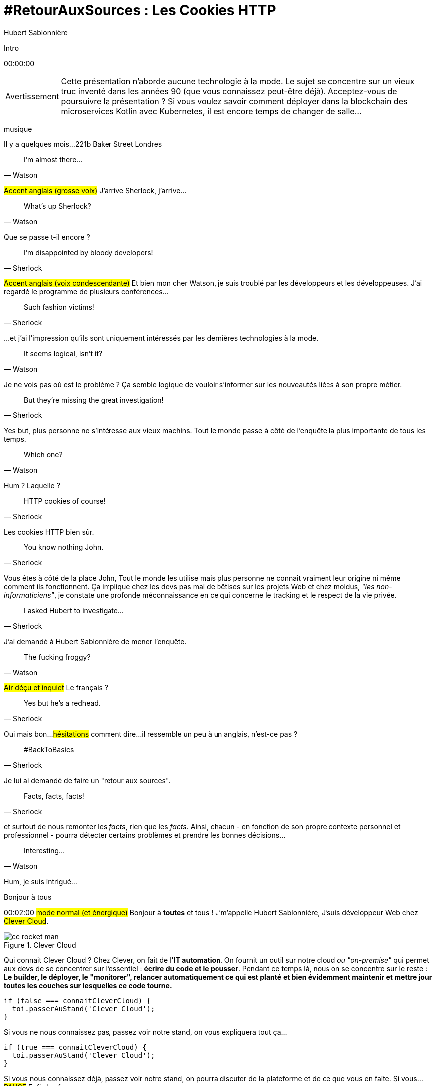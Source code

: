 = #RetourAuxSources : Les Cookies HTTP
Hubert Sablonnière
:author-twitter: @hsablonniere
:author-avatar: img/hsablonniere-profil-2017.jpg
:author-company: Clever Cloud
:author-company-logo: img/clever-cloud-logo.svg
:hashtags: #CookiesRocks
:event: Devoxx France
:date: 19 avril 2018

[slide=poster]
Intro

[.time]#00:00:00#

[WARNING, caption=Avertissement]
Cette présentation n'aborde aucune technologie à la mode.
Le sujet se concentre sur un vieux truc inventé dans les années 90 (que vous connaissez peut-être déjà).
[.question]#Acceptez-vous de poursuivre la présentation ?#
Si vous voulez savoir comment déployer dans la blockchain des microservices Kotlin avec Kubernetes, il est encore temps de changer de salle...

[.four]#musique#

[slide=location]
Il y a quelques mois...
221b Baker Street
Londres

[quote, Watson]
I'm almost there...

#Accent anglais (grosse voix)#
J'arrive Sherlock, j'arrive...

[quote, Watson]
What's up Sherlock?

Que se passe t-il encore ?

[quote, Sherlock]
I'm disappointed by bloody developers!

#Accent anglais (voix condescendante)#
Et bien mon cher Watson,
je suis troublé par les développeurs et les développeuses.
J'ai regardé le programme de plusieurs conférences...

[quote, Sherlock]
Such fashion victims!

...et j'ai l'impression qu'ils sont uniquement intéressés par les dernières technologies à la mode.

[quote, Watson]
It seems logical, isn't it?

Je ne vois pas où est le problème ?
Ça semble logique de vouloir s'informer sur les nouveautés liées à son propre métier.

[quote, Sherlock]
But they're missing  the great investigation!

Yes but, plus personne ne s'intéresse aux vieux machins.
Tout le monde passe à côté de l'enquête la plus importante de tous les temps.

[quote, Watson]
Which one?

Hum ?
Laquelle ?

[quote, Sherlock]
HTTP cookies of course!

Les cookies HTTP bien sûr.

[quote, Sherlock]
You know nothing John.

Vous êtes à côté de la place John,
Tout le monde les utilise mais plus personne ne connaît vraiment leur origine ni même comment ils fonctionnent.
Ça implique chez les devs pas mal de bêtises sur les projets Web
et chez moldus, _"les non-informaticiens"_, je constate une profonde méconnaissance en ce qui concerne le tracking et le respect de la vie privée.

[quote, Sherlock]
I asked Hubert to investigate...

J'ai demandé à Hubert Sablonnière de mener l'enquête.

[quote, Watson]
The fucking froggy?

#Air déçu et inquiet#
Le français ?

[quote, Sherlock]
Yes but he's a redhead.

Oui mais bon...
#hésitations#
comment dire...
il ressemble un peu à un anglais, n'est-ce pas ?

[quote, Sherlock]
#BackToBasics

Je lui ai demandé de faire un "retour aux sources".

[quote, Sherlock]
Facts, facts, facts!

et surtout de nous remonter les _facts_, rien que les _facts_.
Ainsi, chacun - en fonction de son propre contexte personnel et professionnel - pourra détecter certains problèmes et prendre les bonnes décisions...

[quote, Watson]
Interesting...

Hum, je suis intrigué...

[slide=poster]
Bonjour à tous

[.time]#00:02:00#
#mode normal (et énergique)#
Bonjour à *toutes* et tous !
J'm'appelle Hubert Sablonnière,
J'suis développeur Web chez #Clever Cloud#.

.Clever Cloud
image::img/cc-rocket-man.png[role=logo]

[.question]#Qui connait Clever Cloud ?#
Chez Clever, on fait de l'**IT automation**.
// Quand je dis IT automation, ça veut dire que globalement on fournit un outil et que ce soit sur notre cloud ou "on-premise", les développeurs n'ont plus qu'à envoyer leur code et nous on s'occupe du reste :
On fournit un outil sur notre cloud _ou "on-premise"_ qui permet aux devs de se concentrer sur l'essentiel :
*écrire du code et le pousser*.
Pendant ce temps là, nous on se concentre sur le reste :
*Le builder, le déployer, le "monitorer", relancer automatiquement ce qui est planté*
*et bien évidemment maintenir et mettre jour toutes les couches sur lesquelles ce code tourne.*

[source, js, slide=code]
if (false === connaitCleverCloud) {
  toi.passerAuStand('Clever Cloud');
}

Si vous ne nous connaissez pas, passez voir notre stand, on vous expliquera tout ça...

[source, js, slide=code]
if (true === connaitCleverCloud) {
  toi.passerAuStand('Clever Cloud');
}

Si vous nous connaissez déjà, passez voir notre stand, on pourra discuter de la plateforme et de ce que vous en faite.
Si vous... #PAUSE# Enfin bref...

[source, js, slide=code]
if (true) {
  toi.passerAuStand('Clever Cloud');
}

...passez voir notre stand ;-)

[slide=blank]
Enchaînement vers cookies

[.time]#00:03:00#
Aujourd'hui, j'ai envie de vous parler de mon enquête sur les cookies HTTP.

image::img/2018-unknown.svg[]

Alors, j'ai commencé par retourner à la source des cookies.

image::img/2018-1994.svg[]

#Narrateur#
(Nous sommes en 1994)
et je me suis intéressé à...

// http://facesofopensource.com/lou-montulli/
// http://www.peteradamsphoto.com/lou-montulli-2/
image::img/loumontulli.jpg[author="Peter Adams", role="big top"]

...ce monsieur!
#Mains en l'air qui prient au ciel#

image::img/loumontulli.jpg[title="Lou Montulli" author="Peter Adams", role="big top"]

*Lou Montulli*
Quand on s'intéresse à l'histoire du Web,
on parle souvent de Tim Berners-Lee ou de Robert Cailleau.

[slide=text]
#ILoveLou : mot-dièse à utiliser sans modération

Aujourd'hui, je voudrai rendre hommage à Lou et souligner l'impact qu'il a eu sur pas mal de technologies du Web qu'on utilise encore aujourd'hui.
C'est parti pour les anecdotes !

.Netscape
image::img/netscape_4-6.svg[role=logo]

En 1994, Lou travaille chez Netscape et avec ses collègues...

[slide=text]
fishcam : des poissons en live depuis 1994

...il met en place la 2ème webcam de l'histoire.
Un petit _easter-egg_ accessible via *Ctrl+Alt+F* sur Netscape et qui aujourd'hui...

[slide=blank, data-viewport=3]
Démo fishcam

...est toujours dispo sur *fishcam.com* !
#Démo fishcam#
L'aquarium est en Californie et là on voit bien une photo qui date d'il y a qq secondes.
#Voix d'enfant#
Coucou les petits poissons !
Bon, ça DL 30 kilo toutes les 2 secondes soit 40 megs d'ici là fin du talk alors on va fermer la page quand même.
-> 640 by 480 pixel image and took nearly 20 seconds
-> Updated every minute

[slide=text]
Lynx : navigateur Web en mode texte

Lou est aussi le co-créateur de Lynx, un navigateur Web en mode texte

// image::img/screenshots/wikipedia-lynx.jpg[url="https://en.wikipedia.org/wiki/Lynx_(web_browser)"]

[slide=blank, data-viewport=4]
Démo lynx

#Démo lynx#
Pour ceux qui connaissent pas, Lynx, c'est assez rudimentaire mais c'est *uuuultra*-rapide !
Je peux aller sur le site du CFP de Devoxx,
chercher "cookies" et trouver des infos sur cette présentation.
Je m'en sers pas tous les jours, mais à chaque fois je trouve que ça remet en perspective l'importance du contenu et de l'accessibilité sur un site Web.

[slide=blank]
Intro <blink>

A propos de Lynx, tiens.
Une soirée d'été 1994, après le boulot, Lou et ses collègues vont boire des verres dans un bar.
Ils discutent du futur du Web, des possibles extensions d'HTML et dans cette discussion, Lou mentionne qu'il était un peu triste car à cause de ses limitations graphiques, Lynx ne pourraient probablement pas supporter toutes ces nouveautés.
La seule chose que Lynx pouvait faire, c'était à la rigueur de faire clignoter du texte.

[slide=blank]
Intro <blink>

#Faux rire#
Ah ah ah, qu'est ce qu'ils ont bien rigolé sur le fait que cette idée était complètement absurde.
La soirée continue, Lou rencontre celle qui deviendra sa femme et le lendemain matin en arrivant au boulot,
il découvre que son collègue _"Jean-Michel 1er degré"_ est repassé par le bureau après la soirée...

[slide=text]
[.blink]`<blink>` : la meilleure balise de tous les temps !

...et a implémenté dans la nuit la meilleure balise de tout les temps.
Tout a donc commencé avec un _easter-egg_ non documenté dans Netscape.
La suite de l'histoire, vous la connaissez...
Et encore...

[slide=text]
[.shake]`<shake>` : si on m'avait demandé mon avis...

...si j'avais participé à cette soirée, ça aurait pu être bien pire !

[slide=blank]
Lancement gif

On se moque mais, cette balise on l'a tous utilisé,
et à l'époque, tout était bon à prendre pour attirer l'attention des visiteurs sur les bannières de pub.
Quand le plugin Java est arrivé dans Netscape,
beaucoup s'en sont emparé pour animer du texte et le faire défiler.
Le problème, c'est que le plugin mettait une bonne trentaine de secondes à se lancer.

video::videos/no.mp4[]

Et ça, ça frustrait beaucoup notre ami Lou.
Il voulait remplacer les pubs en Java par autre chose.
Du coup pendant un mois, il a tanné Scott Furman, celui qui bossait sur le code d'imaging de Netscape,

[slide=text]
gifs animés : parceque Java c'est trop long à charger

pour ajouter une extension au format gif et ainsi boucler plusieurs fois sur l'animation des frames présentes dans le fichier.
C'est exactement pour ça qu'aujourd'hui encore, si vous ouvrez n'importe quel gif animé avec le bon éditeur,
vous verrez le "Netscape Application Block" qui permet de préciser combien de fois l'animation doit recommencer.
Avec 0 pour l'infini.

image::img/loumontulli.jpg[author="Peter Adams", role="light unzoom"]

[.one]#unzoom#
Si je vous parle autant de Lou c'est aussi est surtout,
parce que c'est l'inventeur des cookies HTTP.
À une époque où le Web était encore complètement sans état,
implémenter un site e-commerce avec un panier virtuel tout en étant capable de reconnaître un même client entre plusieurs chargement de pages...
#grimace# c'était pas la joie.
Et c'est bien dans ce but précis,
maintenir un visiteur connecté sur un site
que Lou a voulu ajouter un état côté client.
Dans mon enquête je me suis intéressé à plusieurs points de vues.
Celui que je veux vous présenter aujourd'hui,

[.zoom-patent]
image::img/screenshots/cookie-patent.jpg[url="https://patents.google.com/patent/US5774670A/en"]

== Point de vue : celui/celle qui utilise  des cookies  sur son site Web

[.time]#00:08:00#
c'est le point de vue de celui ou celle qui utilise des cookies sur son site Web.
[.question]#Il y des devs dans la salle ?#
Ça tombe bien !
Donc on va vraiment revenir aux bases,
en posant une série de questions et en y apportant des réponses.
Je vais peut-être expliquer des choses que vous savez déjà,
mais les rappels ça fait toujours du bien
et on va aussi parler de certaines nouveautés.

[slide=question]
C'est quoi un cookie HTTP ?

[.time]#00:08:30#
Première question : _C'est quoi un cookie HTTP ?_
Déjà on va arrêter de dire que les cookies sont des fichiers stockés sur un ordinateur.
C'est incomplet et daté car les cookies c'est + qu'une forme de stockage et ça fait bien longtemps qu'on ne stocke plus un cookie par fichier.
On va également arrêter de mélanger/confondre les cookies avec une session utilisateur stockée côté serveur.
Trop souvent, j'entends quelqu'un dire, "j'ai stocké cette info dans les cookies"
alors qu'en fait l'info est stockée en RAM, côté serveur, dans la session utilisateur.
Je dis NON !
Moi j'préfère présenter les cookies comme un protocole.
Un comportement sur lequel navigateurs et serveurs se sont mis d'accord pour maintenir un état côté client.
Petit schéma.

image::img/cookies-flow-01.svg[]

Un utilisateur veut se rendre sur le site "cookies.rocks".

image::img/cookies-flow-02.svg[]

Il tape l'adresse dans son navigateur.

image::img/cookies-flow-03.svg[]

Son navigateur fait une requête HTTP :
*GET* vers *http://cookies.rocks/*

image::img/cookies-flow-04.svg[]

Le serveur répond :
*200 OK* avec la page HTML du site demandé.

image::img/cookies-flow-04b.svg[]

Mais surtout, le serveur utilise l'en-tête *`Set-Cookie`* pour demander au navigateur de stocker de l'information,
une clé et une valeur.

image::img/cookies-flow-04c.svg[]

Et c'est vrai... que... le plus souvent, ce couple clé/valeur, permet de stocker un identifiant unique.

image::img/cookies-flow-04d.svg[]

Après ça peut aussi être tout simplement la langue choisie par l'utilisateur, un thème personnalisé...

image::img/cookies-flow-05.svg[]

Côté navigateur, on a un espace de stockage, la jarre à cookies.
Quand le navigateur reçoit un cookie.

image::img/cookies-flow-06.svg[]

Il le stocke dans sa jarre.

image::img/cookies-flow-07.svg[]

Du coup, un peu plus tard,

image::img/cookies-flow-08.svg[]

quand l'utilisateur retourne sur le même site,

image::img/cookies-flow-09.svg[]

le navigateur regarde dans sa jarre si des cookies ont été déposés pour ce site,

image::img/cookies-flow-10.svg[]

Et quand c'est le cas,

image::img/cookies-flow-11.svg[]

le navigateur fait sa requête HTTP comme avant :
*GET* vers *http://cookies.rocks/*

image::img/cookies-flow-11b.svg[]

et il renvoie l'information stockée avec l'en-tête *Cookie*

image::img/cookies-flow-11c.svg[]

Ici, on continue l'exemple où le cookie contient un identifiant.
Avec cette information,

image::img/cookies-flow-12.svg[]

Le serveur peut envoyer sa réponse HTTP :
*200 OK* avec la page HTML du site demandé.
Et surtout,

image::img/cookies-flow-12b.svg[]

Il peut contextualiser sa réponse.

[slide=blank]
Les cookies, c'est ça.

Les cookies, c'est ça.
#PAUSE#
Un protocole entre le serveur et le navigateur permettant le stockage d'un état côté client.

// [slide=blank, data-viewport=1]
// Démo d'un cookie simple dans le browser
//
// Démo d'un cookie simple dans le browser

image::img/rfcs-01.svg[]

Ce fonctionnement a été inventé et spécifié par Lou Montulli en 1994.

image::img/rfcs-02.svg[]

On a eu une vraie RFC en 1997,

image::img/rfcs-03.svg[]

et une autre en 2000,
mais globalement,
#PAUSE#
depuis 24 ans,
#PAUSE#
ça fonctionne toujours de la même manière.
#PAUSE#
Une fois que le navigateur a reçu un cookie.

[slide=question]
Combien de temps  est stocké un cookie ?

[.time]#00:11:40#
_Combien de temps est-ce qu'il le stocke ?_

.Expiration à la fermeture de la session
[source, cookies]
Set-Cookie: id=42

De base, quand le serveur envoie l'en-tête *Set-Cookie*,
c'est lui qui choisit combien de temps le cookie doit être stocké.
Ici l'identifiant 42 sera stocké dans le navigateur le temps de la session.
C'est à dire jusqu'à la fermeture du navigateur.
#PAUSE#
Pour demander un stockage persistant des cookies, le serveur a 2 moyens :

.Expiration à une date précise
[source, cookies]
Set-Cookie: id=42;
            Expires=Wed, 20 Jan 2021 10:30:00 GMT

Il peut définir une [.two]#date d'expiration# avec l'attribut [.one]#Expires#.

.Expiration après une certaine durée
[source, cookies]
Set-Cookie: id=42; Max-Age=86400

Ou il peut définir une [.two]#durée en secondes# avec l'attribut [.one]#Max-Age#.
-> Attribut ajouté par la première RFC officielle de 1997.
#PAUSE#
Un fois qu'un cookie est déposé par le serveur...

// [slide=blank]
// Démo de cookie persistent

[slide=question]
Comment demander  la suppression d'un cookie ?

[.time]#00:12:20#
..._comment peut-il demander la suppression d'un cookie_ avant son expiration.
Au départ, je me suis dit il doit bien y avoir un header
*Remove-Cookie* ou *Delete-Cookie*,
NON !
Pour demander la suppression d'un cookie...

.Demander la suppression d'un cookie
[source, cookies]
Set-Cookie: id=42;
            Expires=Thu, 01 Jan 1970 00:00:00 GMT

Le serveur peut utiliser l'attribut [.one]#Expires# avec [.two]#une date dans le passé#.
Généralement on utilise la date de reference epoch du 1er janvier 1970.

.Demander la suppression d'un cookie
[source, cookies]
Set-Cookie: id=42; Max-Age=0

Le serveur peut également utiliser l'attribut [.one]#Max-Age# avec une [.two]#durée égale à zéro#.

[slide=blank]
Pause, pb des cookies

Pour l'instant, les choses sont simples, pas de piège, pas de surprise.
Mais depuis tout à l'heure, je dis :
_"quand l'utilisateur retourne sur le site, le navigateur envoie automatiquement les cookies qui vont avec"_.
Mais qu'est-ce que ça veut dire "retourne sur le site" ?

[source, url]
http://mon.site.fr:8080/ma-page.html
https://your-blog.com/the-article.php

Comment le navigateur sait qu'entre une adresse A et une adresse B il s'agit oui ou non du même _"site"_ ?
Et en fait là,
on arrive sur le point qui pose le plus de problème avec les cookies,

// [slide=blank]
// Démo suppression de cookie

[slide=question]
Quand est-ce que  les cookies sont  envoyés automatiquement ?

[.time]#00:13:30#
le fait de savoir quand ils seront envoyés automatiquement par le navigateur (ou pas).

[source, url, suffix="TLD"]
http://blue.cookies.rocks:80/page.html

// [source, url, suffix="TLD"]
// http://big.blue.cookies.rocks:80/awesome-page.html

Si on regarde de plus près une URL,
on a 4 parties :
[.one]#le protocole#
[.three]#l'hôte#
[.two]#le port#
[.four]#le path#
[.three]#&# [.four]#sous domaine#
[.three]#&# [.two]#domaine#
// [.three]#&# [.one]#suffixe#

// [source, url]
// http://cookies.rocks/awesome-page.html
// http://blue.cookies.rocks/boring-page.html
//
// [source, url]
// https://blue.cookies.rocks/the-page.html
//
// [source, url]
// http://cookies.co.uk/the-page.html

.Attribut `Domain=`
[source, cookies]
Set-Cookie: no-domain=no
Set-Cookie: root-domain=root; Domain=cookies.rocks
Set-Cookie: blue-subdomain=blue; Domain=blue.cookies.rocks
Set-Cookie: green-subdomain=green; Domain=green.cookies.rocks

[slide=blank, data-viewport=1]
Démos de cookies avec l'attribut Domain

Vider les cookies
Afficher "show cookies" sur cookies.rocks
Afficher "show cookies" sur blue.cookies.rocks
Afficher "show cookies" sur green.cookies.rocks
Lancer "la page attr Domaine" sur cookies.rocks

[slide=text]
`Domain=` : augmente la portée du cookie  à tous les hôtes  qui se terminent par la valeur

Déposer des cookies pour des niveaux d'hôte plus généraux

.http://blue.cookies.rocks/
[source, url, setCookie="id=42"]
http://blue.cookies.rocks/page.html
! http://big.blue.cookies.rocks/page.html
! http://green.cookies.rocks/page.html
! http://cookies.rocks/page.html
! http://foobar.rocks/page.html

.http://blue.cookies.rocks/
[source, url, setCookie="id=42; Domain=blue.cookies.rocks"]
http://blue.cookies.rocks/page.html
http://big.blue.cookies.rocks/page.html
! http://green.cookies.rocks/page.html
! http://cookies.rocks/page.html
! http://foobar.rocks/page.html

.http://blue.cookies.rocks/
[source, url, setCookie="id=42; Domain=cookies.rocks"]
http://big.blue.cookies.rocks/page.html
http://blue.cookies.rocks/page.html
http://green.cookies.rocks/page.html
http://cookies.rocks/page.html
! http://foobar.rocks/page.html

// .Quelles requêtes partiront avec les cookies ?
// [source, url, suffix="TLD"]
// http://cookies.rocks:80/page.html
// http://cookies.rocks:80/page.html
// http://blue.cookies.rocks:80/page.html
// http://example-foo.com:80/page.html
//
// .Réponse :
// [source, url, suffix="TLD"]
// http://cookies.rocks:80/page.html
// http://cookies.rocks:80/page.html
// # http://blue.cookies.rocks:80/page.html
// # http://example-foo.com:80/page.html
//
// .Déposé par http://cookies.rocks/page.html
// [source, cookies]
// Set-Cookie: id=42; Domain=cookies.rocks
//
// .Quelles requêtes partiront avec les cookies ?
// [source, url, suffix="TLD"]
// http://cookies.rocks:80/page.html
// http://cookies.rocks:80/page.html
// http://blue.cookies.rocks:80/page.html
// http://example-foo.com:80/page.html
//
// .Réponse :
// [source, url, suffix="TLD"]
// http://cookies.rocks:80/page.html
// http://cookies.rocks:80/page.html
// http://blue.cookies.rocks:80/page.html
// # http://example-foo.com:80/page.html
//
// [source, cookies]
// Set-Cookie: id=42; Domain=blue.cookies.rocks
//
// [source, cookies]
// Set-Cookie: id=42; Domain=big.blue.cookies.rocks


[slide=question]
Un cookie avec `Domain=rocks` ?

video::videos/no.mp4#t=4[]

[source, url, suffix="TLD"]
http://big.blue.cookies.rocks:80/page.html

[source, url, suffix="TLD"]
http://big.blue.cookies.co.uk:80/page.html

image::img/screenshots/mozilla-issue-252342.jpg[url="https://bugzilla.mozilla.org/show_bug.cgi?id=252342"]

image::img/screenshots/mozilla-issue-331510.jpg[url="https://bugzilla.mozilla.org/show_bug.cgi?id=331510"]

image::img/screenshots/mozilla-issue-342314.jpg[url="https://bugzilla.mozilla.org/show_bug.cgi?id=342314"]

image::img/screenshots/mozilla-public-suffix-list.jpg[url="https://wiki.mozilla.org/Public_Suffix_List"]

image::img/screenshots/publicsuffix-org.jpg[url="https://publicsuffix.org"]

image::img/rfcs-04.svg[]

image::img/screenshots/rfc6265-page23.jpg[url="https://tools.ietf.org/html/rfc6265#page-23", width="1024"]

image::img/screenshots/mozilla-source-effective-tld-names.jpg[url="https://dxr.mozilla.org/mozilla-central/source/netwerk/dns/effective_tld_names.dat", width="1024"]

image::img/screenshots/chrome-source-effective-tld-names.jpg[url="https://chromium.googlesource.com/chromium/src/net/+/master/base/registry_controlled_domains/effective_tld_names.dat"]

image::img/screenshots/safari-source-effective-tld-names.jpg[url="https://github.com/WebKit/webkit/blob/master/Source/WebCore/platform/soup/PublicSuffixSoup.cpp"]

image::img/screenshots/libsoup-source-effective-tld-names.jpg[url="https://github.com/GNOME/libsoup/blob/master/data/effective_tld_names.dat"]

.Public Suffix List (extraits)
[source, c, slide=code]
----
// uk : https://en.wikipedia.org/wiki/.uk
// Submitted by registry [Michael.Daly@nominet.org.uk]
uk
co.uk
gov.uk
me.uk
police.uk

// jp : https://en.wikipedia.org/wiki/.jp
// http://jprs.co.jp/en/jpdomain.html
// Submitted by registry [info@jprs.jp]
jp
okinawa.jp
osaka.jp
tokyo.jp
----

.Public Suffix List (extrait)
[source, c, slide=code]
----
// GitHub, Inc.
// Submitted by Patrick Toomey [security@github.com]
github.io
githubusercontent.com

// Amazon Elastic Compute Cloud : https://aws.amazon.com/ec2/
// Submitted by Luke Wells [psl-maintainers@amazon.com]
*.compute.amazonaws.com

// Microsoft Corporation : http://microsoft.com
// Submitted by Justin Luk [juluk@microsoft.com]
azurecontainer.io
azurewebsites.net
azure-mobile.net
cloudapp.net
----

.Public Suffix List (extrait)
[source, c, slide=code]
----
// Clever Cloud : https://www.clever-cloud.com/
// Submitted by Quentin Adam [noc@clever-cloud.com]
cleverapps.io
----

[source, url]
http://cookies.rocks/
http://www.bbc.co.uk/news/
http://www.metro.tokyo.jp/
https://hsablonniere.gitlab.io/babbler/
https://foobar.azurewebsites.net/

[slide=question]
Un cookie avec `Domain=localhost` ?

video::videos/no.mp4#t=7[]

.Attribut `Path=`
[source, cookies]
Set-Cookie: id=42; Path=/api
Set-Cookie: id=42; Path=/admin

.http://cookies.rocks/
[source, url, setCookie="id=42"]
http://cookies.rocks/some-page.html
http://cookies.rocks/api/profile
http://cookies.rocks/api-faq

.http://cookies.rocks/
[source, url, setCookie="id=42; Path=/api"]
! http://cookies.rocks/some-page.html
http://cookies.rocks/api/profile
! http://cookies.rocks/api-faq

.http://cookies.rocks/
[source, url, setCookie="id=42; Path=/api-"]
! http://cookies.rocks/some-page.html
! http://cookies.rocks/api/profile
! http://cookies.rocks/api-faq

.http://cookies.rocks/
[source, url, setCookie="id=42; Path=/api-"]
! http://cookies.rocks/some-page.html
! http://cookies.rocks/api/profile
! http://cookies.rocks/api-faq
http://cookies.rocks/api-/foobar

[slide=text]
`Path=` : restreint la portée du cookie  à tous les paths  qui commencent par la valeur*

// [slide=blank]
// Démos de cookies avec l'attribut path

.https://cookies.rocks/
[source, url, setCookie="id=42"]
http://cookies.rocks/some-page.html
https://cookies.rocks/some-page.html

Attribut secure

.Attribut `Secure`
[source, cookies]
Set-Cookie: id=42; Secure

.https://cookies.rocks/
[source, url, setCookie="id=42; Secure"]
! http://cookies.rocks/some-page.html
https://cookies.rocks/some-page.html

[slide=text]
`Secure` : restreint la portée du cookie  aux requêtes sécurisées

.Header HSTS (attention !)
[source, http, slide=code]
Strict-Transport-Security: max-age=86400;
                           includeSubDomains

image::img/screenshots/owasp-hsts.jpg[url="https://www.owasp.org/index.php/HTTP_Strict_Transport_Security_Cheat_Sheet"]

.http://cookies.rocks/ (non sécurisé)
[source, url, setCookie="id=42; Secure"]
! http://cookies.rocks/some-page.html
https://cookies.rocks/some-page.html

image::img/screenshots/draft-ietf-httpbis-cookie-alone.jpg[url="https://tools.ietf.org/html/draft-ietf-httpbis-cookie-alone-01", width="1024"]

.Reçu par le serveur
[source, http, slide=code]
Cookie: id=42

image::img/rfcs-05.svg[]

.Cookie prefix: `__Secure`
[source, cookies]
Set-Cookie: __Secure-id=42; Secure

.Cookie prefix: `__Host`
[source, cookies]
Set-Cookie: __Host-id=42; Secure; Path=/

[source, url]
http://blue.cookies.rocks:80/page.html

[slide=question]
Y a-t-il une  vérification sur le port ?

video::videos/no.mp4#t=13[]

[slide=text]
SOP : Same Origin Policy

[source, url]
http://blue.cookies.rocks:80/page.html

image::img/screenshots/draft-west-origin-cookies.jpg[url="https://tools.ietf.org/html/draft-west-origin-cookies-01", width="1024"]

[slide=text]
AJAX : Asynchronous JavaScript & XML  *(cookies opt-out)*

.Une XHR sur la même origine
[source, js, slide=code]
----
const xhr = new XMLHttpRequest();
xhr.open('GET', '/url', true);
xhr.responseType = 'json';



xhr.send();
----

.Une XHR sur une origine différente
[source, js, slide=code]
----
const xhr = new XMLHttpRequest();
xhr.open('GET', '/url', true);
xhr.responseType = 'json';

xhr.withCredentials = true;

xhr.send();
----

.L'en-tête CORS qui va bien
[source, http, slide=code]
Access-Control-Allow-Credentials: true

[slide=text]
fetch : L'AJAX mais en beaucoup mieux  *(cookies opt-in)*

[source, js, slide=code]
fetch('/url', { credentials: 'omit' })
fetch('/url', { credentials: 'same-origin' })
fetch('/url', { credentials: 'include' })

image::img/screenshots/caniuse-fetch.jpg[url="https://caniuse.com/#feat=fetch"]

image::img/cookies-csrf-01.svg[]

image::img/cookies-csrf-02.svg[]

image::img/cookies-csrf-03.svg[]

image::img/cookies-csrf-04.svg[]

image::img/cookies-csrf-05.svg[]

image::img/cookies-csrf-06.svg[]

image::img/cookies-csrf-07.svg[]

image::img/cookies-csrf-08.svg[]

image::img/cookies-csrf-09.svg[]

[slide=question]
C'est quoi  une attaque CSRF/XSRF ?

[slide=blank, data-viewport=1]
Démos CSRF

#Démo CSRF#
Set profile sur cookies.rocks
Aller sur example-foo et cliquer sur naked pictures

image::img/screenshots/owasp-csrf.jpg[url="https://www.owasp.org/index.php/Cross-Site_Request_Forgery_(CSRF)"]

image::img/rfcs-05.svg[]

.Attribut `SameSite=`
[source, cookies]
Set-Cookie: id=42; SameSite=Lax
Set-Cookie: id=42; SameSite=Strict

// [slide=blank]
// Démos samesite

// [#screenshot-caniuse-samesite-cookies.contain]
// image::img/screenshots/caniuse-com-feat-same-site-cookie-attribute.jpg[]

[slide=question]
Qui peut lire quels cookies ?

[slide=text]
`document.cookie` : l'API navigateur la plus étrange du monde

[slide=blank, data-viewport=1]
Démo document.cookie

Démo document.cookie

[slide=question]
C'est quoi  une attaque XSS ?

[slide=blank, data-viewport=1]
Démo XSS

Démo XSS

image::img/screenshots/owasp-xss.jpg[url="https://www.owasp.org/index.php/Cross-site_Scripting_(XSS)"]

image::img/screenshots/developers-google-csp.jpg[url="https://developers.google.com/web/fundamentals/security/csp/"]

.Attribut `HttpOnly`
[source, cookies]
Set-Cookie: id=42; HttpOnly

[slide=blank, data-viewport=1]
Démo http only

Démo http only

.Récap. des attributs
[source, cookies]
Set-Cookie: id=42;
            Expires=Tue, 03 Nov 2020 00:00:00 GMT;
            Max-Age=86400;
            Domain=one.cookies.rocks;
            Path=/api;
            Secure;
            HttpOnly;
            SameSite=Lax

[slide=question]
Quelles alternatives  pour un stockage local ?

[slide=text]
`window.name` : la vieille technique cross-site

[slide=blank, data-viewport=1]
Démo window.name

Démo window.name

[slide=text]
Web Storage : `localStorage` et `sessionStorage`

// [slide=blank]
// Démo Web Storage

[slide=question]
Que dit la CNIL ?

image::img/screenshots/cnil-cookies-conformite.jpg[url="https://www.cnil.fr/fr/cookies-comment-mettre-mon-site-web-en-conformite"]

image::img/screenshots/cnil-cookies-la-loi.jpg[url="https://www.cnil.fr/fr/cookies-traceurs-que-dit-la-loi"]

[contenteditable=true, data-viewport=5]
== Point de vue : celui/celle qui veut  "tracer" ses visiteurs

Editer le texte : celui/celle qui veut améliorer l'UX ses visiteurs

// rappel conditions du CSRF

[slide=blank, data-viewport=1]
Démo tracking cookie tiers avec referer

Démo tracking cookie tiers avec referer

[slide=question]
C'est quoi le referer ?

image::img/screenshots/caniuse-referer.jpg[url="https://caniuse.com/#search=referer"]

image::img/screenshots/w3c-referrer-policy.jpg[url="https://www.w3.org/TR/referrer-policy/"]

[slide=question]
C'est quoi un supercookie ?

[slide=text]
Traçage sans JavaScript : ETag, Date, HSTS Pinning, 301 Redirect...
// redirect ?

[slide=blank, data-viewport=1]
Démo tracking etag avec referer

Démo tracking etag avec referer

[slide=text]
Traçage avec JavaScript : Cache, Web Storage, IndexedDB,  window.name, Canvas...

[slide=text]
Traçage avec JavaScript : (CSS :visited)...

[slide=text]
Traçage JavaScript : (Flash, Silverlight)...

image::img/screenshots/evrcookie.jpg[url="https://github.com/samyk/evercookie"]

image::img/screenshots/evrcookie-browser-storage-mechanisms.jpg[url="https://github.com/samyk/evercookie#browser-storage-mechanisms"]

== Point de vue : celui/celle  qui est soucieux  de sa vie privée

[slide=question]
Comment régler  mon navigateur ?

[slide=text]
Bloquer les cookies tiers

// [slide=blank]
// Démo du réglage des cookies tiers

[slide=text]
Bloquer l'en-tête `referer`

// [slide=blank]
// Démo du réglage des referers

// [slide=question]
// Ils sont où les cookies ?

// [slide=blank]
// Démo du fichier contenant les cookies

[slide=question]
Faut-il installer des  extensions navigateur  en plus ?

image::img/screenshots/https-everywhere.jpg[url="https://www.eff.org/fr/https-everywhere"]

//uBlock

image::img/screenshots/adblockplus.jpg[url="https://adblockplus.org/fr/"]

image::img/screenshots/ghostery.jpg[url="https://www.ghostery.com/fr/"]

image::img/screenshots/addons-mozilla-firefox-container.jpg[url="https://addons.mozilla.org/en-US/firefox/addon/facebook-container/"]

image::img/screenshots/disconnect-me.jpg[url="https://disconnect.me/"]

image::img/screenshots/privacybadger.jpg[url="https://www.eff.org/fr/privacybadger"]

image::img/screenshots/noscript.jpg[url="https://noscript.net/"]

image::img/screenshots/panopticlick.jpg[url="https://panopticlick.eff.org/about"]

image::img/screenshots/torbrowser.jpg[url="https://www.torproject.org/projects/torbrowser.html.en"]

// [slide=question]
// Que fait la navigation privée  dans tout ça ?

// [slide=question]
// WiFi gratuits ?

// [slide=question]
// La CNIL est mon amie

image::img/1994-2018.svg[]

Ça fait 24 ans qu'on se plain des cookies mais après toute cette enquête,
je suis obligé de constater que le Web n'en serait pas là aujourd'hui sans bannières publicitaires à base de texte clignotant et de gif animés.
Les navigateurs et les annonceurs jouent au chat et à la souris,
une course sans fin qui ne résoud pas le problème à long terme.
Pour moi la clé est dans des nouveaux modèles de rétribution et

// Lou
// The answer is pretty simple:
//
// [#quote]
// The evil you know is better than the one you don't.
// This is probably a race we can't win.

[slide=blank]
Histoire d'outro avec Sherlock

[quote, Sherlock]
Wow!!!  Lots of facts!

Wow, ça fait beaucoup de facts !

[quote, Watson]
Indeed.

En effet.

[quote, Sherlock]
But now...

Oui mais maintenant John,

[quote, Sherlock]
We *can* identify when it smells!

Avec tout ces facts John,
Nous avons toutes les bases pour comprendre les cookies et se prémunir des attaques.
On *peut* savoir savoir quand est-ce que ça pue (dans nos projets) !

[quote, Sherlock]
We *should* spread  the knowledge!

Avec tout ces facts John,
On *devrait* pouvoir partager ce savoir à nos amis et notre famille,
leur expliquer ce qu'il se passe dans leur navigateur.

[quote, Sherlock]
We *must* debate about  the future of the Web!

Avec tout ces facts John,
On *doit* absoluement élever le débat et discuter ensemble du futur du Web.

.Merci bcp !
[slide=poster]
Outro

[slide=question]
Des questions ?
